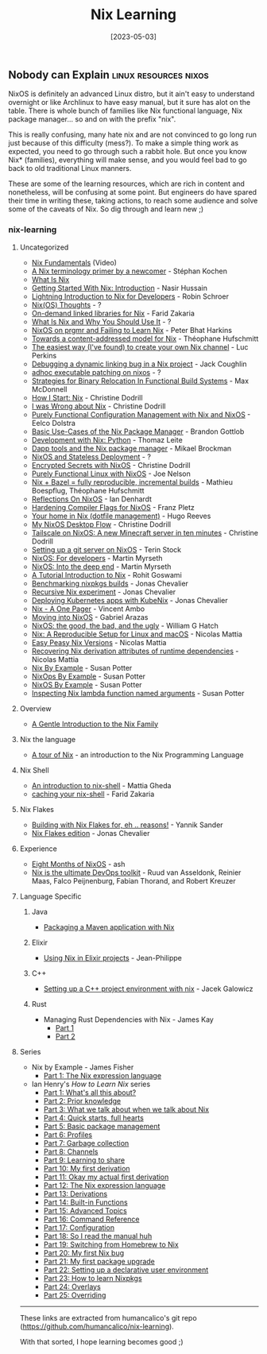 #+title:  Nix Learning
#+date: [2023-05-03]

** Nobody can Explain :linux:resources:nixos:

NixOS is definitely an advanced Linux distro, but it ain't easy to understand overnight or like Archlinux to have easy manual, but it sure has alot on the table. There is whole bunch of families like Nix functional language, Nix package manager... so and on with the prefix "nix".

This is really confusing, many hate nix and are not convinced to go long run just because of this difficulty (mess?). To make a simple thing work as expected, you need to go through such a rabbit hole.
But once you know Nix* (families), everything will make sense, and you would feel bad to go back to old traditional Linux manners.

These are some of the learning resources, which are rich in content and nonetheless, will be confusing at some point. But engineers do have spared their time in writing these, taking actions, to reach some audience and solve some of the caveats of Nix. So dig through and learn new ;)

*** nix-learning

**** Uncategorized
:PROPERTIES:
:CUSTOM_ID: uncategorized
:END:
- [[https://youtu.be/m4sv2M9jRLg][Nix Fundamentals]] (Video)
- [[https://stephank.nl/p/2020-06-01-a-nix-primer-by-a-newcomer.html][A Nix terminology primer by a newcomer]] - Stéphan Kochen
- [[https://shopify.engineering/what-is-nix][What Is Nix]]
- [[https://nasirhm.github.io/posts/getting-started-with-nix-introduction/][Getting Started With Nix: Introduction]] - Nasir Hussain
- [[https://blog.sulami.xyz/posts/nix-for-developers/][Lightning
  Introduction to Nix for Developers]] - Robin Schroer
- [[https://blog.knightsofthelambdacalcul.us/posts/2020-06-20-nix-nixos-thoughts/][Nix(OS)
  Thoughts]] - ?
- [[https://fzakaria.com/2020/11/17/on-demand-linked-libraries-for-nix.html][On-demand
  linked libraries for Nix]] - Farid Zakaria
- [[https://serokell.io/blog/what-is-nix][What Is Nix and Why You Should
  Use It]] - ?
- [[https://push.cx/2018/nixos][NixOS on prgmr and Failing to Learn
  Nix]] - Peter Bhat Harkins
- [[https://www.tweag.io/blog/2020-09-10-nix-cas/][Towards a
  content-addressed model for Nix]] - Théophane Hufschmitt
- [[https://lucperkins.dev/blog/nix-channel/][The easiest way (I've
  found) to create your own Nix channel]] - Luc Perkins
- [[https://www.johnbcoughlin.com/posts/nix-dynamic-linking/][Debugging
  a dynamic linking bug in a Nix project]] - Jack Coughlin
- [[https://notes.neeasade.net/adhoc-executable-patching-on-nix.html][adhoc
  executable patching on nixos]] - ?
- [[https://maxmcd.com/posts/strategies-for-binary-relocation/][Strategies
  for Binary Relocation In Functional Build Systems]] - Max McDonnell
- [[https://christine.website/blog/how-i-start-nix-2020-03-08][How I
  Start: Nix]] - Christine Dodrill
- [[https://christine.website/blog/i-was-wrong-about-nix-2020-02-10][I
  was Wrong about Nix]] - Christine Dodrill
- [[https://www.infoq.com/articles/configuration-management-with-nix/][Purely
  Functional Configuration Management with Nix and NixOS]] - Eelco
  Dolstra
- [[https://bgottlob.com/post/2019-05-29-nix-use-cases/][Basic Use-Cases
  of the Nix Package Manager]] - Brandon Gottlob
- [[https://thomazleite.com/posts/development-with-nix-python/][Development
  with Nix: Python]] - Thomaz Leite
- [[https://medium.com/dapphub/dapp-tools-and-the-nix-package-manager-c4c692c87310][Dapp
  tools and the Nix package manager]] - Mikael Brockman
- [[http://gfxmonk.net/2015/01/03/nixos-and-stateless-deployment.html][NixOS
  and Stateless Deployment]] - ?
- [[https://christine.website/blog/nixos-encrypted-secrets-2021-01-20][Encrypted
  Secrets with NixOS]] - Christine Dodrill
- [[https://begriffs.com/posts/2016-08-08-intro-to-nixos.html][Purely
  Functional Linux with NixOS]] - Joe Nelson
- [[https://www.tweag.io/blog/2018-03-15-bazel-nix/][Nix + Bazel = fully
  reproducible, incremental builds]] - Mathieu Boespflug, Théophane
  Hufschmitt
- [[https://zenhack.net/2016/01/24/reflections-on-nixos.html][Reflections
  On NixOS]] - Ian Denhardt
- [[https://blog.mayflower.de/5800-Hardening-Compiler-Flags-for-NixOS.html][Hardening
  Compiler Flags for NixOS]] - Franz Pletz
- [[https://hugoreeves.com/posts/2019/nix-home/][Your home in Nix
  (dotfile management)]] - Hugo Reeves
- [[https://christine.website/blog/nixos-desktop-flow-2020-04-25][My
  NixOS Desktop Flow]] - Christine Dodrill
- [[https://tailscale.com/blog/nixos-minecraft/][Tailscale on NixOS: A
  new Minecraft server in ten minutes]] - Christine Dodrill
- [[https://terinstock.com/post/2021/01/Setting-up-a-git-server-on-NixOS/][Setting
  up a git server on NixOS]] - Terin Stock
- [[https://myme.no/posts/2020-01-26-nixos-for-development.html][NixOS:
  For developers]] - Martin Myrseth
- [[https://myme.no/posts/2019-07-01-nixos-into-the-deep-end.html][NixOS:
  Into the deep end]] - Martin Myrseth
- [[https://rgoswami.me/posts/ccon-tut-nix/][A Tutorial Introduction to
  Nix]] - Rohit Goswami
- [[https://zimbatm.com/benchmark-nixpkgs][Benchmarking nixpkgs
  builds]] - Jonas Chevalier
- [[https://zimbatm.com/experiment-recursive-nix][Recursive Nix
  experiment]] - Jonas Chevalier
- [[https://zimbatm.com/deploying-k8s-apps-with-kubenix][Deploying
  Kubernetes apps with KubeNix]] - Jonas Chevalier
- [[https://github.com/tazjin/nix-1p][Nix - A One Pager]] - Vincent Ambo
- [[https://foo-dogsquared.github.io/blog/posts/moving-into-nixos/][Moving
  into NixOS]] - Gabriel Arazas
- [[https://www.willghatch.net/blog/2020/06/27/nixos-the-good-the-bad-and-the-ugly/][NixOS:
  the good, the bad, and the ugly]] - William G Hatch
- [[https://www.nmattia.com/posts/2018-03-21-nix-reproducible-setup-linux-macos.html][Nix:
  A Reproducible Setup for Linux and macOS]] - Nicolas Mattia
- [[https://www.nmattia.com/posts/2019-01-15-easy-peasy-nix-versions.html][Easy
  Peasy Nix Versions]] - Nicolas Mattia
- [[https://www.nmattia.com/posts/2019-10-08-runtime-dependencies][Recovering
  Nix derivation attributes of runtime dependencies]] - Nicolas Mattia

#+begin_html
  <!-- TODO: add more from their website -->
#+end_html

- [[https://ops.functionalalgebra.com/nix-by-example/][Nix By
  Example]] - Susan Potter
- [[https://ops.functionalalgebra.com/nixops-by-example/][NixOps By
  Example]] - Susan Potter
- [[https://ops.functionalalgebra.com/nixos-by-example/][NixOS By
  Example]] - Susan Potter
- [[https://ops.functionalalgebra.com/2018/04/18/inspecting-nix-lambda-named-arguments/][Inspecting
  Nix lambda function named arguments]] - Susan Potter

#+begin_html
  <!-- TODO: add Tweag Nix flakes -->
#+end_html

**** Overview
:PROPERTIES:
:CUSTOM_ID: overview
:END:
- [[https://web.archive.org/web/20210123223258/https://ebzzry.io/en/nix/][A
  Gentle Introduction to the Nix Family]]

**** Nix the language
:PROPERTIES:
:CUSTOM_ID: nix-the-language
:END:
- [[https://nixcloud.io/tour][A tour of Nix]] - an introduction to the
  Nix Programming Language

**** Nix Shell
:PROPERTIES:
:CUSTOM_ID: nix-shell
:END:
- [[https://ghedam.at/15978/an-introduction-to-nix-shell][An
  introduction to nix-shell]] - Mattia Gheda
- [[https://fzakaria.com/2020/08/11/caching-your-nix-shell.html][caching
  your nix-shell]] - Farid Zakaria

**** Nix Flakes
:PROPERTIES:
:CUSTOM_ID: nix-flakes
:END:
- [[https://blog.ysndr.de/posts/internals/2021-01-01-flake-ification/][Building
  with Nix Flakes for, eh .. reasons!]] - Yannik Sander
- [[https://zimbatm.com/NixFlakes/][Nix Flakes edition]] - Jonas
  Chevalier

**** Experience
:PROPERTIES:
:CUSTOM_ID: experience
:END:
- [[https://catgirl.ai/log/nixos-experience/][Eight Months of NixOS]] -
  ash
- [[https://tech.channable.com/posts/2021-04-09-nix-is-the-ultimate-devops-toolkit.html][Nix
  is the ultimate DevOps toolkit]] - Ruud van Asseldonk, Reinier Maas,
  Falco Peijnenburg, Fabian Thorand, and Robert Kreuzer

**** Language Specific
:PROPERTIES:
:CUSTOM_ID: language-specific
:END:
***** Java
:PROPERTIES:
:CUSTOM_ID: java
:END:
- [[https://fzakaria.com/2020/07/20/packaging-a-maven-application-with-nix.html][Packaging
  a Maven application with Nix]]

***** Elixir
:PROPERTIES:
:CUSTOM_ID: elixir
:END:
- [[https://ejpcmac.net/blog/using-nix-in-elixir-projects/][Using Nix in
  Elixir projects]] - Jean-Philippe

***** C++
:PROPERTIES:
:CUSTOM_ID: c
:END:
- [[https://blog.galowicz.de/2019/04/17/tutorial_nix_cpp_setup/][Setting
  up a C++ project environment with nix]] - Jacek Galowicz

***** Rust
:PROPERTIES:
:CUSTOM_ID: rust
:END:
- Managing Rust Dependencies with Nix - James Kay
  - [[https://hadean.com/blog/managing-rust-dependencies-with-nix-part-i/][Part
    1]]
  - [[https://hadean.com/blog/managing-rust-dependencies-with-nix-part-ii/][Part
    2]]

**** Series
:PROPERTIES:
:CUSTOM_ID: series
:END:
- Nix by Example - James Fisher
  - [[https://medium.com/@MrJamesFisher/nix-by-example-a0063a1a4c55][Part
    1: The Nix expression language]]
- Ian Henry's /How to Learn Nix/ series
  - [[https://ianthehenry.com/posts/how-to-learn-nix/introduction/][Part
    1: What's all this about?]]
  - [[https://ianthehenry.com/posts/how-to-learn-nix/prior-knowledge/][Part
    2: Prior knowledge]]
  - [[https://ianthehenry.com/posts/how-to-learn-nix/glossary/][Part 3:
    What we talk about when we talk about Nix]]
  - [[https://ianthehenry.com/posts/how-to-learn-nix/quick-start-guide/][Part
    4: Quick starts, full hearts]]
  - [[https://ianthehenry.com/posts/how-to-learn-nix/basic-package-management/][Part
    5: Basic package management]]
  - [[https://ianthehenry.com/posts/how-to-learn-nix/profiles/][Part 6:
    Profiles]]
  - [[https://ianthehenry.com/posts/how-to-learn-nix/garbage-collection/][Part
    7: Garbage collection]]
  - [[https://ianthehenry.com/posts/how-to-learn-nix/channels/][Part 8:
    Channels]]
  - [[https://ianthehenry.com/posts/how-to-learn-nix/sharing/][Part 9:
    Learning to share]]
  - [[https://ianthehenry.com/posts/how-to-learn-nix/my-first-derivation/][Part
    10: My first derivation]]
  - [[https://ianthehenry.com/posts/how-to-learn-nix/okay-my-actual-first-derivation/][Part
    11: Okay my actual first derivation]]
  - [[https://ianthehenry.com/posts/how-to-learn-nix/nix-language/][Part
    12: The Nix expression language]]
  - [[https://ianthehenry.com/posts/how-to-learn-nix/derivations/][Part
    13: Derivations]]
  - [[https://ianthehenry.com/posts/how-to-learn-nix/built-in-functions/][Part
    14: Built-in Functions]]
  - [[https://ianthehenry.com/posts/how-to-learn-nix/advanced-topics/][Part
    15: Advanced Topics]]
  - [[https://ianthehenry.com/posts/how-to-learn-nix/command-reference/][Part
    16: Command Reference]]
  - [[https://ianthehenry.com/posts/how-to-learn-nix/configuration/][Part
    17: Configuration]]
  - [[https://ianthehenry.com/posts/how-to-learn-nix/nix-manual-reflection/][Part
    18: So I read the manual huh]]
  - [[https://ianthehenry.com/posts/how-to-learn-nix/switching-from-homebrew-to-nix/][Part
    19: Switching from Homebrew to Nix]]
  - [[https://ianthehenry.com/posts/how-to-learn-nix/my-first-nix-bug/][Part
    20: My first Nix bug]]
  - [[https://ianthehenry.com/posts/how-to-learn-nix/my-first-package-upgrade/][Part
    21: My first package upgrade]]
  - [[https://ianthehenry.com/posts/how-to-learn-nix/declarative-user-environment/][Part
    22: Setting up a declarative user environment]]
  - [[https://ianthehenry.com/posts/how-to-learn-nix/how-to-learn-nixpkgs/][Part
    23: How to learn Nixpkgs]]
  - [[https://ianthehenry.com/posts/how-to-learn-nix/overlays/][Part 24:
    Overlays]]
  - [[https://ianthehenry.com/posts/how-to-learn-nix/overriding/][Part
    25: Overriding]]

------

These links are extracted from humancalico's git repo (https://github.com/humancalico/nix-learning).

#+begin_center
With that sorted, I hope learning becomes good ;)
#+end_center
